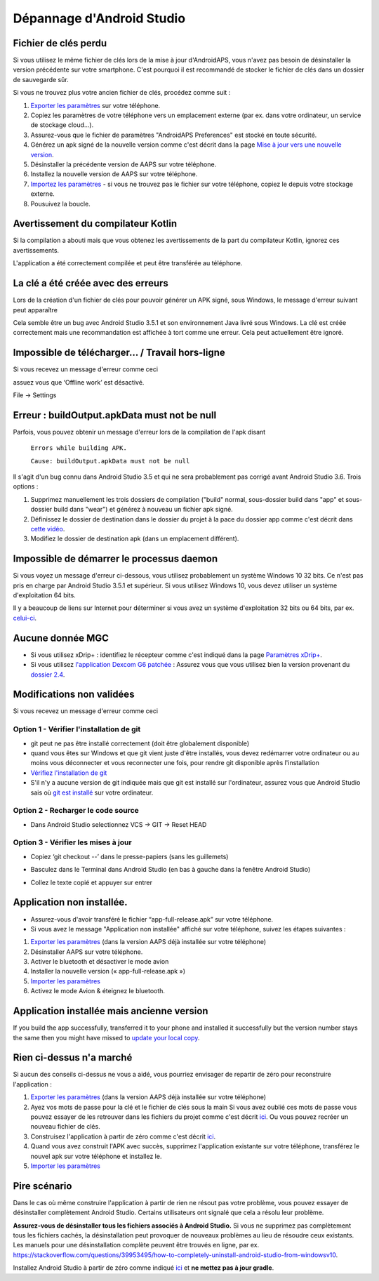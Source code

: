Dépannage d'Android Studio
**************************************************
Fichier de clés perdu
==================================================
Si vous utilisez le même fichier de clés lors de la mise à jour d'AndroidAPS, vous n'avez pas besoin de désinstaller la version précédente sur votre smartphone. C'est pourquoi il est recommandé de stocker le fichier de clés dans un dossier de sauvegarde sûr.

Si vous ne trouvez plus votre ancien fichier de clés, procédez comme suit :

1. `Exporter les paramètres <../Usage/ExportImportSettings.html#exporter-les-parametres>`_ sur votre téléphone.
2. Copiez les paramètres de votre téléphone vers un emplacement externe (par ex. dans votre ordinateur, un service de stockage cloud...).
3. Assurez-vous que le fichier de paramètres "AndroidAPS Preferences" est stocké en toute sécurité.
4. Générez un apk signé de la nouvelle version comme c'est décrit dans la page `Mise à jour vers une nouvelle version <../Installing-AndroidAPS/Update-to-new-version.html>`_.
5. Désinstaller la précédente version de AAPS sur votre téléphone.
6. Installez la nouvelle version de AAPS sur votre téléphone.
7. `Importez les paramètres <../Usage/ExportImportSettings.html#exporter-les-parametres>`_ - si vous ne trouvez pas le fichier sur votre téléphone, copiez le depuis votre stockage externe.
8. Pousuivez la boucle.

Avertissement du compilateur Kotlin
==================================================
Si la compilation a abouti mais que vous obtenez les avertissements de la part du compilateur Kotlin, ignorez ces avertissements. 

L'application a été correctement compilée et peut être transférée au téléphone.

.. image:: ../images/GIT_WarningIgnore.PNG
  :alt: ignorer les avertissement du compilateur Kotline

La clé a été créée avec des erreurs
==================================================
Lors de la création d'un fichier de clés pour pouvoir générer un APK signé, sous Windows, le message d'erreur suivant peut apparaître

.. image:: ../images/AndroidStudio35SigningKeys.png
  :alt: Clé créée avec des erreurs

Cela semble être un bug avec Android Studio 3.5.1 et son environnement Java livré sous Windows. La clé est créée correctement mais une recommandation est affichée à tort comme une erreur. Cela peut actuellement être ignoré.

Impossible de télécharger… / Travail hors-ligne
==================================================
Si vous recevez un message d'erreur comme ceci

.. image:: ../images/GIT_Offline1.jpg
  :alt: Avertissement impossible de télécharger

assuez vous que ‘Offline work’ est désactivé.

File -> Settings

.. image:: ../images/GIT_Offline2.jpg
  :alt: Settings offline work

Erreur : buildOutput.apkData must not be null
==================================================
Parfois, vous pouvez obtenir un message d'erreur lors de la compilation de l'apk disant

  ``Errors while building APK.``

  ``Cause: buildOutput.apkData must not be null``

Il s'agit d'un bug connu dans Android Studio 3.5 et qui ne sera probablement pas corrigé avant Android Studio 3.6. Trois options :

1. Supprimez manuellement les trois dossiers de compilation ("build" normal, sous-dossier build dans "app" et sous-dossier build dans "wear") et générez à nouveau un fichier apk signé.
2. Définissez le dossier de destination dans le dossier du projet à la pace du dossier app comme c'est décrit dans `cette vidéo <https://www.youtube.com/watch?v=BWUFWzG-kag>`_.
3. Modifiez le dossier de destination apk (dans un emplacement différent).

Impossible de démarrer le processus daemon
==================================================
Si vous voyez un message d'erreur ci-dessous, vous utilisez probablement un système Windows 10 32 bits. Ce n'est pas pris en charge par Android Studio 3.5.1 et supérieur. Si vous utilisez Windows 10, vous devez utiliser un système d'exploitation 64 bits.

Il y a beaucoup de liens sur Internet pour déterminer si vous avez un système d'exploitation 32 bits ou 64 bits, par ex. `celui-ci <https://www.howtogeek.com/howto/21726/how-do-i-know-if-im-running-32-bit-or-64-bit-windows-answers/>`_.

.. image:: ../images/AndroidStudioWin10_32bitError.png
  :alt: Screenshot Unable to start daemon process
  

Aucune donnée MGC
==================================================
* Si vous utilisez xDrip+ : identifiez le récepteur comme c'est indiqué dans la page `Paramètres xDrip+ <../Configuration/xdrip.html#identifier-le-recepteur>`_.
* Si vous utilisez `l'application Dexcom G6 patchée <../latest/Hardware/DexcomG6.html#si-vous-utilisez-le-g6-avec-l-application-dexcom-patchee>`_ : Assurez vous que vous utilisez bien la version provenant du `dossier 2.4 <https://github.com/dexcomapp/dexcomapp/tree/master/2.4>`_.

Modifications non validées
==================================================
Si vous recevez un message d'erreur comme ceci

.. image:: ../images/GIT_TerminalCheckOut0.PNG
  :alt: Failure uncommitted changes

Option 1 - Vérifier l'installation de git
--------------------------------------------------
* git peut ne pas être installé correctement (doit être globalement disponible)
* quand vous êtes sur Windows et que git vient juste d'être installés, vous devez redémarrer votre ordinateur ou au moins vous déconnecter et vous reconnecter une fois, pour rendre git disponible après l'installation
* `Vérifiez l'installation de git <../Installing-AndroidAPS/git-install.html#verifier-les-parametres-de-git-dans-android-studio>`_
* S'il n'y a aucune version de git indiquée mais que git est installé sur l'ordinateur, assurez vous que Android Studio sais où `git est installé <../Installing-AndroidAPS/git-install.html#definir-le-chemin-dacces-git-dans-android-studio>`_ sur votre ordinateur.

Option 2 - Recharger le code source
--------------------------------------------------
* Dans Android Studio selectionnez VCS -> GIT -> Reset HEAD

.. image:: ../images/GIT_TerminalCheckOut3.PNG
  :alt: Reset HEAD
   
Option 3 - Vérifier les mises à jour
--------------------------------------------------
* Copiez ‘git checkout --’ dans le presse-papiers (sans les guillemets)
* Basculez dans le Terminal dans Android Studio (en bas à gauche dans la fenêtre Android Studio)

  .. image:: ../images/GIT_TerminalCheckOut1.PNG
    :alt: Android Studio Terminal

* Collez le texte copié et appuyer sur entrer

  .. image:: ../images/GIT_TerminalCheckOut2.jpg
    :alt: GIT checkout success

Application non installée.
==================================================
.. image:: ../images/Update_AppNotInstalled.png
  :alt: phone app note installed

* Assurez-vous d'avoir transféré le fichier “app-full-release.apk” sur votre téléphone.
* Si vous avez le message "Application non installée" affiché sur votre téléphone, suivez les étapes suivantes :
  
1. `Exporter les paramètres <../Usage/ExportImportSettings.html>`_ (dans la version AAPS déjà installée sur votre téléphone)
2. Désinstaller AAPS sur votre téléphone.
3. Activer le bluetooth et désactiver le mode avion
4. Installer la nouvelle version (« app-full-release.apk »)
5. `Importer les paramètres <../Usage/ExportImportSettings.html>`_
6. Activez le mode Avion & éteignez le bluetooth.

Application installée mais ancienne version
==================================================
If you build the app successfully, transferred it to your phone and installed it successfully but the version number stays the same then you might have missed to `update your local copy <../Installing-AndroidAPS/Update-to-new-version.html#update-your-local-copy>`_.

Rien ci-dessus n'a marché
==================================================
Si aucun des conseils ci-dessus ne vous a aidé, vous pourriez envisager de repartir de zéro pour reconstruire l'application :

1. `Exporter les paramètres <../Usage/ExportImportSettings.html>`_ (dans la version AAPS déjà installée sur votre téléphone)
2. Ayez vos mots de passe pour la clé et le fichier de clés sous la main Si vous avez oublié ces mots de passe vous pouvez essayer de les retrouver dans les fichiers du projet comme c'est décrit `ici <https://youtu.be/nS3wxnLgZOo>`_. Ou vous pouvez recréer un nouveau fichier de clés. 
3. Construisez l'application à partir de zéro comme c'est décrit `ici <../Installing-AndroidAPS/Building-APK.html#telecharger-le-code-androidaps>`_.
4. Quand vous avez construit l'APK avec succès, supprimez l'application existante sur votre téléphone, transférez le nouvel apk sur votre téléphone et installez le.
5. `Importer les paramètres <../Usage/ExportImportSettings.html>`_

Pire scénario
==================================================
Dans le cas où même construire l'application à partir de rien ne résout pas votre problème, vous pouvez essayer de désinstaller complètement Android Studio. Certains utilisateurs ont signalé que cela a résolu leur problème.

**Assurez-vous de désinstaller tous les fichiers associés à Android Studio.** Si vous ne supprimez pas complètement tous les fichiers cachés, la désinstallation peut provoquer de nouveaux problèmes au lieu de résoudre ceux existants. Les manuels pour une désinstallation complète peuvent être trouvés en ligne, par ex. `https://stackoverflow.com/questions/39953495/how-to-completely-uninstall-android-studio-from-windowsv10 <https://stackoverflow.com/questions/39953495/how-to-completely-uninstall-android-studio-from-windowsv10>`_.

Installez Android Studio à partir de zéro comme indiqué `ici <../Installing-AndroidAPS/Building-APK.html#installez-android-studio>`_ et **ne mettez pas à jour gradle**.
